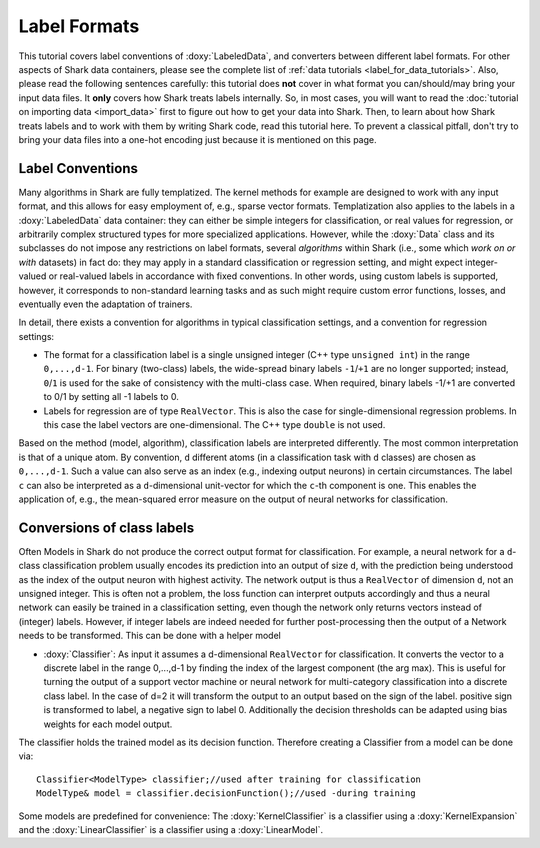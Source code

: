 Label Formats
=============

This tutorial covers label conventions of :doxy:`LabeledData`,
and converters between different label formats.
For other aspects of Shark data containers, please see the
complete list of :ref:`data tutorials <label_for_data_tutorials>`.
Also, please read the following sentences carefully: this tutorial
does **not** cover in what format you can/should/may bring your
input data files. It **only** covers how Shark treats labels
internally. So, in most cases, you will want to read the
:doc:`tutorial on importing data <import_data>` first to figure
out how to get your data into Shark. Then, to learn about how
Shark treats labels and to work with them by writing Shark code,
read this tutorial here. To prevent a classical pitfall, don't try
to bring your data files into a one-hot encoding just because it
is mentioned on this page.


Label Conventions
-----------------

Many algorithms in Shark are fully templatized. The kernel methods
for example are designed to work with any input format, and this
allows for easy employment of, e.g., sparse vector formats.
Templatization also applies to the labels in a :doxy:`LabeledData`
data container: they can either be simple integers for classification,
or real values for regression, or arbitrarily complex structured types
for more specialized applications.
However, while the :doxy:`Data` class and its subclasses do not impose
any restrictions on label formats, several *algorithms* within Shark
(i.e., some which *work on or with* datasets) in fact do: they may apply
in a standard classification or regression setting, and might expect
integer-valued or real-valued labels in accordance with fixed conventions.
In other words, using custom labels is supported, however, it corresponds
to non-standard learning tasks and as such might require custom error
functions, losses, and eventually even the adaptation of trainers.

In detail, there exists a convention for algorithms in typical
classification settings, and a convention for regression settings:

* The format for a classification label is a single unsigned integer
  (C++ type ``unsigned int``) in the range ``0,...,d-1``. For binary
  (two-class) labels, the wide-spread binary labels ``-1``/``+1`` are
  no longer supported; instead, ``0``/``1`` is used for the sake of
  consistency with the multi-class case. When required, binary labels
  -1/+1  are converted to 0/1 by setting all -1 labels to 0.

* Labels for regression are  of type ``RealVector``. This is also the
  case for single-dimensional regression problems. In this case the
  label vectors are one-dimensional. The C++ type ``double`` is not
  used.

Based on the method (model, algorithm), classification labels are
interpreted differently. The most common interpretation is that of a
unique atom. By convention, ``d`` different atoms (in a classification
task with ``d`` classes) are chosen as ``0,...,d-1``. Such a value can
also serve as an index (e.g., indexing output neurons) in certain
circumstances.
The label ``c`` can also be interpreted as a ``d``-dimensional unit-vector
for which the ``c``-th component is one. This enables the application of,
e.g., the mean-squared error measure on the output of neural networks
for classification.


Conversions of class labels
-----------

Often Models in Shark do not produce the correct output format for
classification. For example, a neural network for a ``d``-class
classification problem usually encodes its prediction into an output
of size ``d``, with the prediction being understood as the
index of the output neuron with highest activity. The network output
is thus a ``RealVector`` of dimension ``d``, not an unsigned integer.
This is often not a problem, the loss function can interpret
outputs accordingly and thus a neural network can easily be trained
in a classification setting, even though the network only returns
vectors instead of (integer) labels.
However, if integer labels are indeed needed for further
post-processing then the output of a Network needs to be transformed.
This can be done with a helper model

* :doxy:`Classifier`:   As input it assumes a d-dimensional
  ``RealVector`` for classification. It converts the vector to a
  discrete label in the range 0,...,d-1 by finding the index of the
  largest component (the arg max). This is useful for turning the output
  of a support vector machine or neural network for multi-category
  classification into a discrete class label. In the case of d=2 it will transform
  the output to an output based on the sign of the label. positive sign is transformed
  to label, a negative sign to label 0. Additionally the decision thresholds can be adapted
  using bias weights for each model output.
  
The classifier holds the trained model as its decision function. Therefore creating 
a Classifier from a model can be done via::

  Classifier<ModelType> classifier;//used after training for classification
  ModelType& model = classifier.decisionFunction();//used -during training

Some models are predefined for convenience:
The :doxy:`KernelClassifier` is a classifier using a :doxy:`KernelExpansion`
and the :doxy:`LinearClassifier` is a classifier using a :doxy:`LinearModel`.
